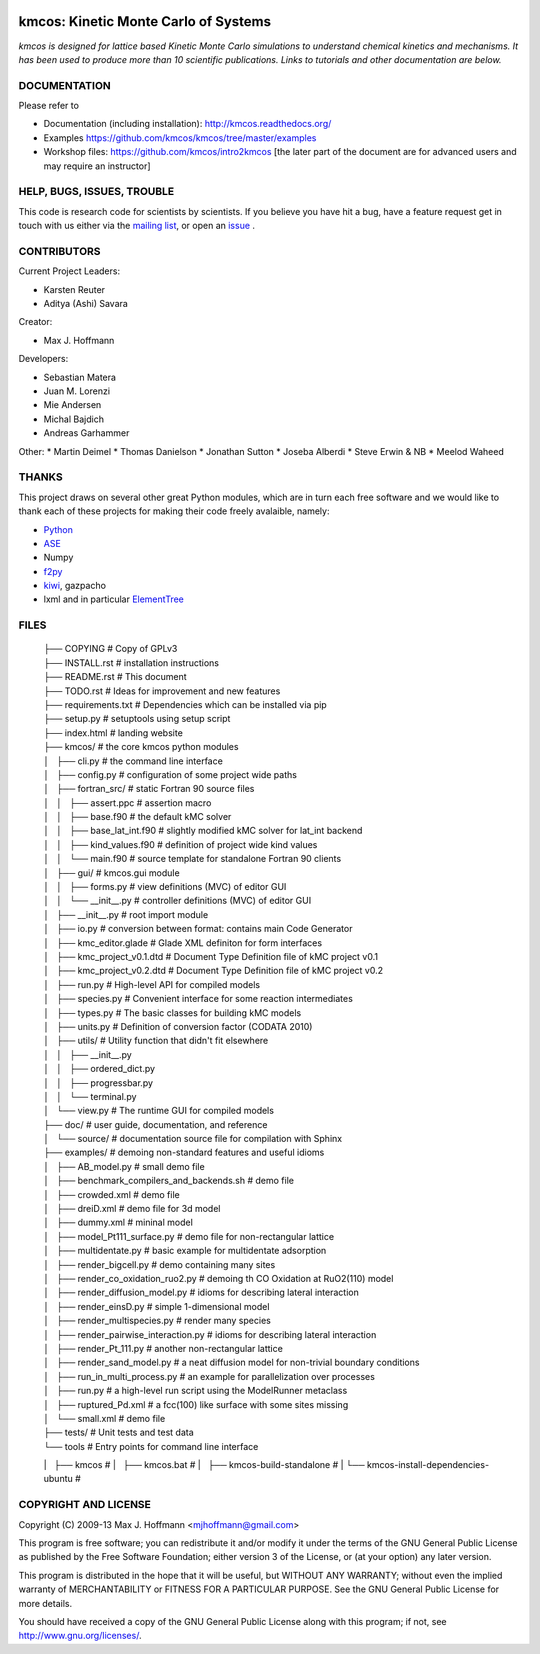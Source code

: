 .. image:: https://img.shields.io/badge/license-GPLv3-brightgreen.svg?style=flat-square)
    :target COPYING
.. image:: https://readthedocs.org/projects/kmcos/badge/?version=latest
    :target: http://kmcos.readthedocs.org/en/latest/?badge=latest
    :alt: Documentation Status

kmcos: Kinetic Monte Carlo of Systems
=====================================
*kmcos is designed for lattice based Kinetic Monte Carlo simulations to understand chemical kinetics and mechanisms. It has been used to produce more than 10 scientific publications. Links to tutorials and other documentation are below.*


DOCUMENTATION
##############

Please refer to

* Documentation (including installation): http://kmcos.readthedocs.org/
* Examples https://github.com/kmcos/kmcos/tree/master/examples
* Workshop files: https://github.com/kmcos/intro2kmcos [the later part of the document are for advanced users and may require an instructor]


HELP, BUGS, ISSUES, TROUBLE
###########################

This code is research code for scientists by scientists. If you
believe you have hit a bug, have a feature request get in touch
with us either via the `mailing list <https://groups.google.com/forum/#!forum/kmcos-users>`_, or open an `issue <https://github.com/kmcos/kmcos/issues/new>`_ .


CONTRIBUTORS
############
Current Project Leaders:

* Karsten Reuter
* Aditya (Ashi) Savara

Creator:

* Max J. Hoffmann

Developers:

* Sebastian Matera
* Juan M. Lorenzi
* Mie Andersen
* Michal Bajdich
* Andreas Garhammer

Other:
* Martin Deimel
* Thomas Danielson
* Jonathan Sutton
* Joseba Alberdi
* Steve Erwin & NB
* Meelod Waheed

THANKS
######

This project draws on several other great Python modules, which are in turn
each free software and we would like to thank each of these projects for
making their code freely avalaible, namely:

* `Python <http://www.python.org>`_
* `ASE <https://wiki.fysik.dtu.dk/ase/>`_
* Numpy
* `f2py <http://cens.ioc.ee/projects/f2py2e/>`_
* `kiwi <http://www.async.com.br/projects/kiwi/>`_, gazpacho
* lxml and in particular `ElementTree <http://www.effbot.org/>`_

FILES
#####
 | ├── COPYING                                      # Copy of GPLv3
 | ├── INSTALL.rst                                  # installation instructions
 | ├── README.rst                                   # This document
 | ├── TODO.rst                                     # Ideas for improvement and new features
 | ├── requirements.txt                             # Dependencies which can be installed via pip
 | ├── setup.py                                     # setuptools using setup script
 | ├── index.html                                   # landing website
 | ├── kmcos/                                        # the core kmcos python modules
 | │   ├── cli.py                                   # the command line interface
 | │   ├── config.py                                # configuration of some project wide paths
 | │   ├── fortran_src/                             # static Fortran 90 source files
 | │   │   ├── assert.ppc                           # assertion macro
 | │   │   ├── base.f90                             # the default kMC solver
 | │   │   ├── base_lat_int.f90                     # slightly modified kMC solver for lat_int backend
 | │   │   ├── kind_values.f90                      # definition of project wide kind values
 | │   │   └── main.f90                             # source template for standalone Fortran 90 clients
 | │   ├── gui/                                     # kmcos.gui module
 | │   │   ├── forms.py                             # view definitions (MVC) of editor GUI
 | │   │   └── __init__.py                          # controller definitions (MVC) of editor GUI
 | │   ├── __init__.py                              # root import module
 | │   ├── io.py                                    # conversion between format: contains main Code Generator
 | │   ├── kmc_editor.glade                         # Glade XML definiton for form interfaces
 | │   ├── kmc_project_v0.1.dtd                     # Document Type Definition file of kMC project v0.1
 | │   ├── kmc_project_v0.2.dtd                     # Document Type Definition file of kMC project v0.2
 | │   ├── run.py                                   # High-level API for compiled models
 | │   ├── species.py                               # Convenient interface for some reaction intermediates
 | │   ├── types.py                                 # The basic classes for building kMC models
 | │   ├── units.py                                 # Definition of conversion factor (CODATA 2010)
 | │   ├── utils/                                   # Utility function that didn't fit elsewhere
 | │   │   ├── __init__.py
 | │   │   ├── ordered_dict.py
 | │   │   ├── progressbar.py
 | │   │   └── terminal.py
 | │   └── view.py                                  # The runtime GUI for compiled models
 | ├── doc/                                         # user guide, documentation, and reference
 | │   └── source/                                  # documentation source file for compilation with Sphinx
 | ├── examples/                                    # demoing non-standard features and useful idioms
 | │   ├── AB_model.py                              # small demo file
 | │   ├── benchmark_compilers_and_backends.sh      # demo file
 | │   ├── crowded.xml                              # demo file
 | │   ├── dreiD.xml                                # demo file for 3d model
 | │   ├── dummy.xml                                # mininal model
 | │   ├── model_Pt111_surface.py                   # demo file for non-rectangular lattice
 | │   ├── multidentate.py                          # basic example for multidentate adsorption
 | │   ├── render_bigcell.py                        # demo containing many sites
 | │   ├── render_co_oxidation_ruo2.py              # demoing th CO Oxidation at RuO2(110) model
 | │   ├── render_diffusion_model.py                # idioms for describing lateral interaction
 | │   ├── render_einsD.py                          # simple 1-dimensional model
 | │   ├── render_multispecies.py                   # render many species
 | │   ├── render_pairwise_interaction.py           # idioms for describing lateral interaction
 | │   ├── render_Pt_111.py                         # another non-rectangular lattice
 | │   ├── render_sand_model.py                     # a neat diffusion model for non-trivial boundary conditions
 | │   ├── run_in_multi_process.py                  # an example for parallelization over processes
 | │   ├── run.py                                   # a high-level run script using the ModelRunner metaclass
 | │   ├── ruptured_Pd.xml                          # a fcc(100) like surface with some sites missing
 | │   └── small.xml                                # demo file
 | ├── tests/                                       # Unit tests and test data
 | └── tools                                        # Entry points for command line interface
 |   ├── kmcos                                      #
 |   ├── kmcos.bat                                  #
 |   ├── kmcos-build-standalone                     #
 |   └── kmcos-install-dependencies-ubuntu          # 


COPYRIGHT AND LICENSE
#####################

Copyright (C) 2009-13 Max J. Hoffmann <mjhoffmann@gmail.com>

This program is free software; you can redistribute it and/or modify it under
the terms of the GNU General Public License as published by the Free Software
Foundation; either version 3 of the License, or (at your option) any later
version.

This program is distributed in the hope that it will be useful, but WITHOUT
ANY WARRANTY; without even the implied warranty of MERCHANTABILITY or FITNESS
FOR A PARTICULAR PURPOSE. See the GNU General Public License for more details.

You should have received a copy of the GNU General Public License along with
this program; if not, see `http://www.gnu.org/licenses/ <http://www.gnu.org/licenses/>`_.
